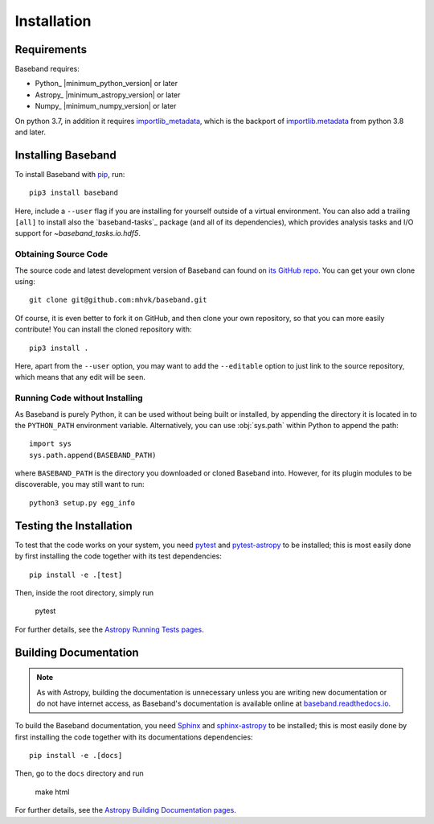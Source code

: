 .. _installation:

************
Installation
************

.. _install_reqs:

Requirements
============

Baseband requires:

- Python_ |minimum_python_version| or later
- Astropy_ |minimum_astropy_version| or later
- Numpy_ |minimum_numpy_version| or later

On python 3.7, in addition it requires
`importlib_metadata <https://importlib-metadata.readthedocs.io/en/latest/>`_,
which is the backport of
`importlib.metadata <https://docs.python.org/3/library/importlib.metadata.html>`_
from python 3.8 and later.

.. _install_baseband:

Installing Baseband
===================

To install Baseband with `pip <https://pip.pypa.io/>`_,
run::

    pip3 install baseband

Here, include a ``--user`` flag if you are installing for yourself
outside of a virtual environment.  You can also add a trailing
``[all]`` to install also the `baseband-tasks`_ package (and all of
its dependencies), which provides analysis tasks and I/O support for
`~baseband_tasks.io.hdf5`.

Obtaining Source Code
---------------------

The source code and latest development version of Baseband can found on `its
GitHub repo <https://github.com/mhvk/baseband>`_.  You can get your own clone
using::

    git clone git@github.com:mhvk/baseband.git

Of course, it is even better to fork it on GitHub, and then clone your own
repository, so that you can more easily contribute!  You can install the
cloned repository with::

  pip3 install .

Here, apart from the ``--user`` option, you may want to add the ``--editable``
option to just link to the source repository, which means that any edit will
be seen.

Running Code without Installing
-------------------------------

As Baseband is purely Python, it can be used without being built or installed,
by appending the directory it is located in to the ``PYTHON_PATH`` environment
variable.  Alternatively, you can use :obj:`sys.path` within Python to append
the path::

    import sys
    sys.path.append(BASEBAND_PATH)

where ``BASEBAND_PATH`` is the directory you downloaded or cloned Baseband into.
However, for its plugin modules to be discoverable, you may still want to run::

    python3 setup.py egg_info


.. _install_sourcebuildtest:

Testing the Installation
========================

To test that the code works on your system, you need
`pytest <http://pytest.org>`_ and
`pytest-astropy <https://github.com/astropy/pytest-astropy>`_
to be installed;
this is most easily done by first installing the code together
with its test dependencies::

    pip install -e .[test]

Then, inside the root directory, simply run

    pytest

For further details, see the `Astropy Running Tests pages
<https://astropy.readthedocs.io/en/latest/development/testguide.html#running-tests>`_.

.. _install_builddocs:

Building Documentation
======================

.. note::

    As with Astropy, building the documentation is unnecessary unless you
    are writing new documentation or do not have internet access, as
    Baseband's documentation is available online at
    `baseband.readthedocs.io <https://baseband.readthedocs.io>`_.

To build the Baseband documentation, you need
`Sphinx <http://sphinx.pocoo.org>`_ and
`sphinx-astropy <https://github.com/astropy/sphinx-astropy>`_
to be installed;
this is most easily done by first installing the code together
with its documentations dependencies::

    pip install -e .[docs]

Then, go to the ``docs`` directory and run

    make html

For further details, see the `Astropy Building Documentation pages
<http://docs.astropy.org/en/latest/install.html#builddocs>`_.
